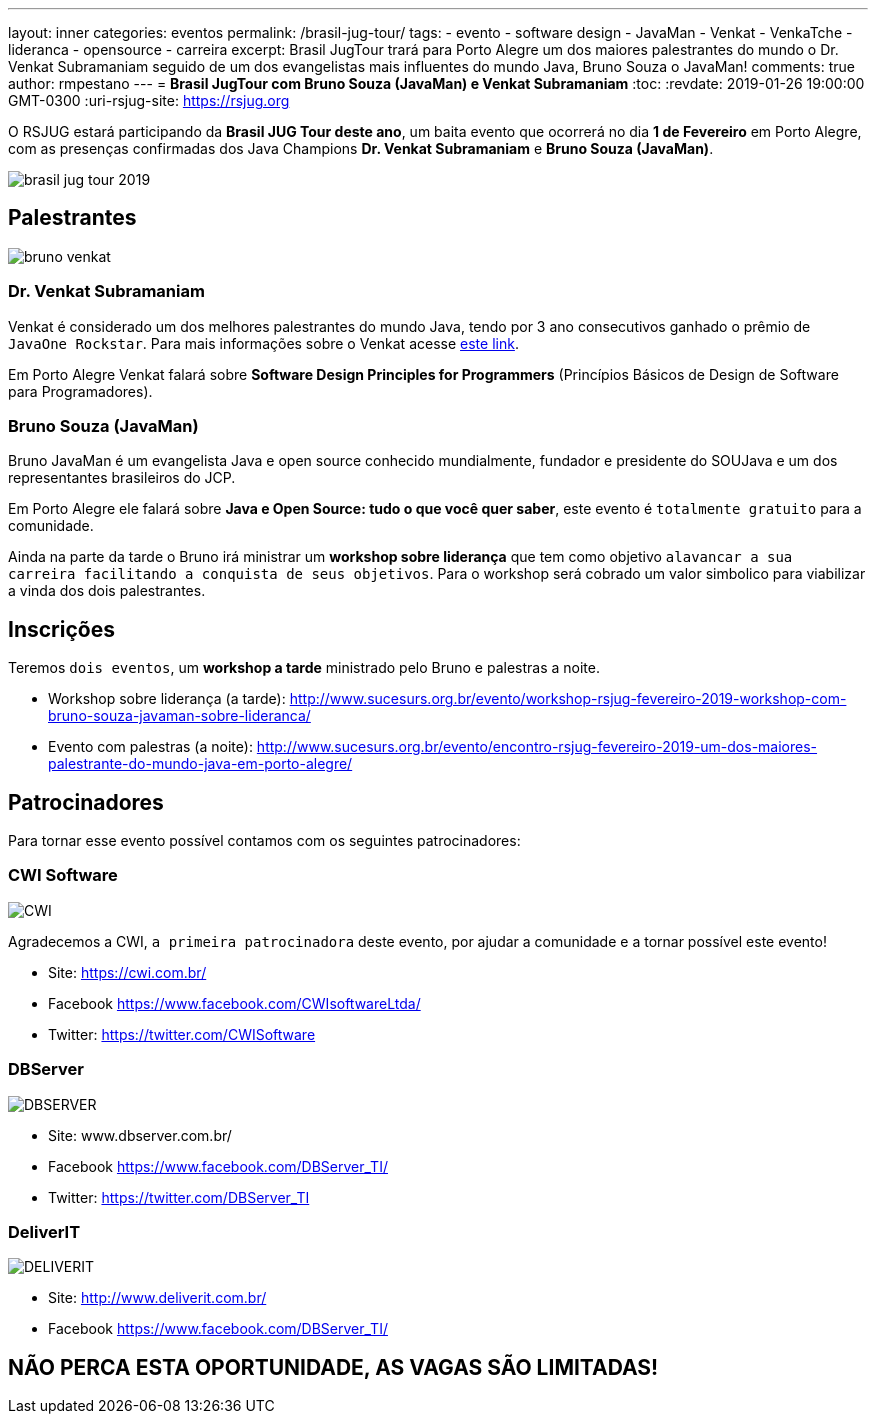 ---
layout: inner
categories: eventos	
permalink: /brasil-jug-tour/
tags:
- evento
- software design
- JavaMan
- Venkat
- VenkaTche
- lideranca
- opensource
- carreira
excerpt: Brasil JugTour trará para Porto Alegre um dos maiores palestrantes do mundo o Dr. Venkat Subramaniam seguido de um dos evangelistas mais influentes do mundo Java, Bruno Souza o JavaMan!
comments: true
author: rmpestano
---
= *Brasil JugTour com Bruno Souza (JavaMan) e Venkat Subramaniam*
:toc:
:revdate: 2019-01-26 19:00:00 GMT-0300
:uri-rsjug-site: https://rsjug.org

O RSJUG estará participando da *Brasil JUG Tour deste ano*, um baita evento que ocorrerá no dia *1 de Fevereiro* em Porto Alegre, com as presenças confirmadas dos Java Champions *Dr. Venkat Subramaniam* e *Bruno Souza (JavaMan)*. 

image:posts/2019-01/brasil-jug-tour-2019.jpg[]

== Palestrantes

image:posts/2019-01/bruno-venkat.jpeg[]

=== Dr. Venkat Subramaniam 

Venkat é considerado um dos melhores palestrantes do mundo Java, tendo por 3 ano consecutivos ganhado o prêmio de `JavaOne Rockstar`. Para mais informações sobre o Venkat acesse https://agiledeveloper.com/aboutus.html[este link^].

Em Porto Alegre Venkat falará sobre *Software Design Principles for Programmers* (Princípios Básicos de Design de Software para Programadores).

=== Bruno Souza (JavaMan)

Bruno JavaMan é um evangelista Java e open source conhecido mundialmente, fundador e presidente do SOUJava e um dos representantes brasileiros do JCP.

Em Porto Alegre ele falará sobre *Java e Open Source: tudo o que você quer saber*, este evento é `totalmente gratuito` para a comunidade. 

Ainda na parte da tarde o Bruno irá ministrar um *workshop sobre liderança*  que tem como objetivo `alavancar a sua carreira facilitando a conquista de seus objetivos`. Para o workshop será cobrado um valor simbolico para viabilizar a vinda dos dois palestrantes.
 
== Inscrições

Teremos `dois eventos`, um *workshop a tarde* ministrado pelo Bruno e palestras a noite.

* Workshop sobre liderança (a tarde): http://www.sucesurs.org.br/evento/workshop-rsjug-fevereiro-2019-workshop-com-bruno-souza-javaman-sobre-lideranca/
* Evento com palestras (a noite): http://www.sucesurs.org.br/evento/encontro-rsjug-fevereiro-2019-um-dos-maiores-palestrante-do-mundo-java-em-porto-alegre/

== Patrocinadores

Para tornar esse evento possível contamos com os seguintes patrocinadores:

=== CWI Software 

image:posts/2019-01/CWI.jpeg[]

Agradecemos a CWI, `a primeira patrocinadora` deste evento, por ajudar a comunidade e a tornar possível este evento!


* Site: https://cwi.com.br/
* Facebook https://www.facebook.com/CWIsoftwareLtda/
* Twitter: https://twitter.com/CWISoftware

=== DBServer 

image:posts/2019-01/DBSERVER.png[]

* Site: www.dbserver.com.br/
* Facebook https://www.facebook.com/DBServer_TI/
* Twitter: https://twitter.com/DBServer_TI


=== DeliverIT

image:posts/2019-01/DELIVERIT.png[]

* Site: http://www.deliverit.com.br/
* Facebook https://www.facebook.com/DBServer_TI/


== NÃO PERCA ESTA OPORTUNIDADE, AS VAGAS SÃO LIMITADAS!


